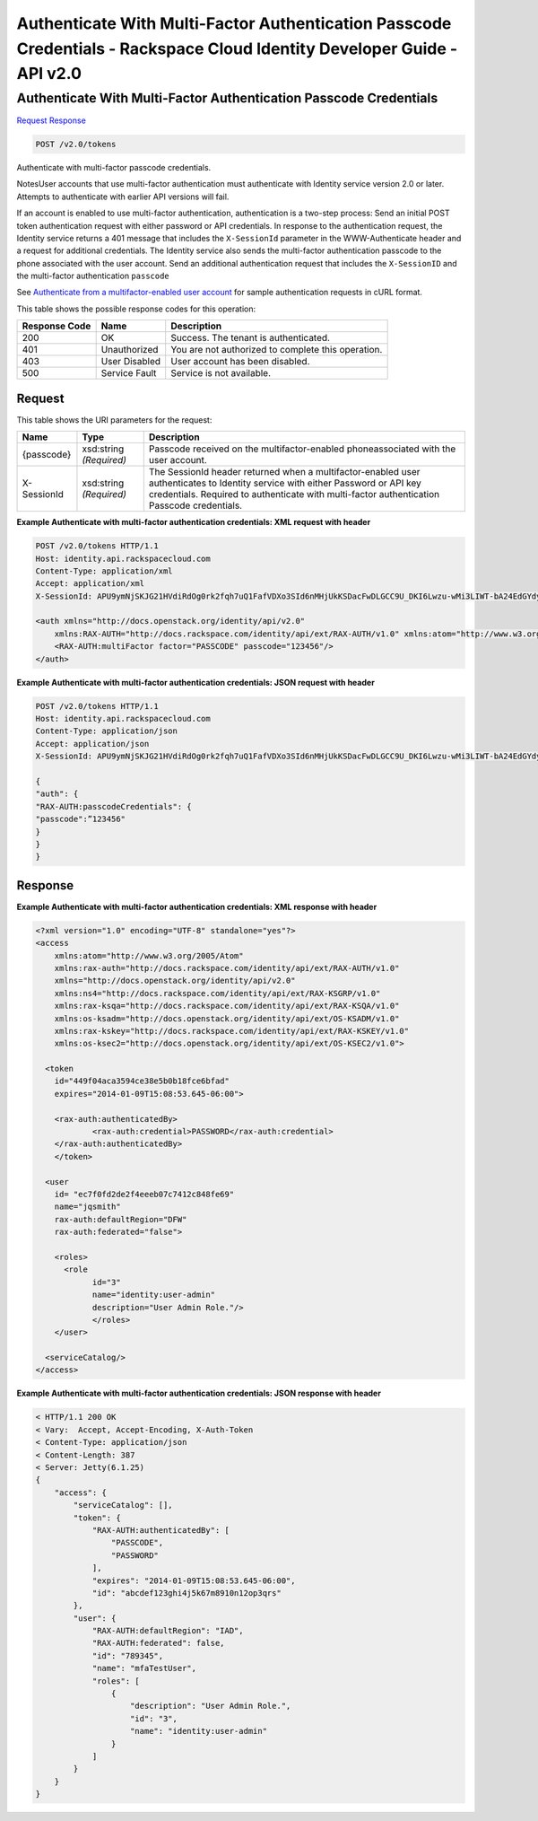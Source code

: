 =============================================================================
Authenticate With Multi-Factor Authentication Passcode Credentials -  Rackspace Cloud Identity Developer Guide - API v2.0
=============================================================================

Authenticate With Multi-Factor Authentication Passcode Credentials
~~~~~~~~~~~~~~~~~~~~~~~~~

`Request <POST_authenticate_with_multi-factor_authentication_passcode_credentials_v2.0_tokens.rst#request>`__
`Response <POST_authenticate_with_multi-factor_authentication_passcode_credentials_v2.0_tokens.rst#response>`__

.. code-block:: javascript

    POST /v2.0/tokens

Authenticate with multi-factor passcode credentials.

NotesUser accounts that use multi-factor authentication must authenticate with Identity service version 2.0 or later. Attempts to authenticate with earlier API versions will fail.

If an account is enabled to use multi-factor authentication, authentication is a two-step process: Send an initial POST token authentication request with either password or API credentials. In response to the authentication request, the Identity service returns a 401 message that includes the ``X-SessionId`` parameter in the WWW-Authenticate header and a request for additional credentials. The Identity service also sends the multi-factor authentication passcode to the phone associated with the user account. Send an additional authentication request that includes the ``X-SessionID`` and the multi-factor authentication ``passcode``

See `Authenticate from a multifactor-enabled user account <proc_mfa_auth.html>`__ for sample authentication requests in cURL format.



This table shows the possible response codes for this operation:


+--------------------------+-------------------------+-------------------------+
|Response Code             |Name                     |Description              |
+==========================+=========================+=========================+
|200                       |OK                       |Success. The tenant is   |
|                          |                         |authenticated.           |
+--------------------------+-------------------------+-------------------------+
|401                       |Unauthorized             |You are not authorized   |
|                          |                         |to complete this         |
|                          |                         |operation.               |
+--------------------------+-------------------------+-------------------------+
|403                       |User Disabled            |User account has been    |
|                          |                         |disabled.                |
+--------------------------+-------------------------+-------------------------+
|500                       |Service Fault            |Service is not available.|
+--------------------------+-------------------------+-------------------------+


Request
^^^^^^^^^^^^^^^^^

This table shows the URI parameters for the request:

+--------------------------+-------------------------+-------------------------+
|Name                      |Type                     |Description              |
+==========================+=========================+=========================+
|{passcode}                |xsd:string *(Required)*  |Passcode received on the |
|                          |                         |multifactor-enabled      |
|                          |                         |phoneassociated with the |
|                          |                         |user account.            |
+--------------------------+-------------------------+-------------------------+
|X-SessionId               |xsd:string *(Required)*  |The SessionId header     |
|                          |                         |returned when a          |
|                          |                         |multifactor-enabled user |
|                          |                         |authenticates to         |
|                          |                         |Identity service with    |
|                          |                         |either Password or API   |
|                          |                         |key credentials.         |
|                          |                         |Required to authenticate |
|                          |                         |with multi-factor        |
|                          |                         |authentication Passcode  |
|                          |                         |credentials.             |
+--------------------------+-------------------------+-------------------------+








**Example Authenticate with multi-factor authentication credentials: XML request with header**


.. code::

    POST /v2.0/tokens HTTP/1.1
    Host: identity.api.rackspacecloud.com
    Content-Type: application/xml
    Accept: application/xml
    X-SessionId: APU9ymNjSKJG21HVdiRdOg0rk2fqh7uQ1FafVDXo3SId6nMHjUkKSDacFwDLGCC9U_DKI6Lwzu-wMi3LIWT-bA24EdGYdycM3rKzAfVPiCCjigN315ZLJo5s2TmiGQTSW9b5H7euQjJ6KBTk5elT2l8HrPH-9rrBjw 
    
    <auth xmlns="http://docs.openstack.org/identity/api/v2.0"
    	xmlns:RAX-AUTH="http://docs.rackspace.com/identity/api/ext/RAX-AUTH/v1.0" xmlns:atom="http://www.w3.org/2005/Atom">
    	<RAX-AUTH:multiFactor factor="PASSCODE" passcode="123456"/>
    </auth>
    


**Example Authenticate with multi-factor authentication credentials: JSON request with header**


.. code::

    POST /v2.0/tokens HTTP/1.1
    Host: identity.api.rackspacecloud.com
    Content-Type: application/json
    Accept: application/json
    X-SessionId: APU9ymNjSKJG21HVdiRdOg0rk2fqh7uQ1FafVDXo3SId6nMHjUkKSDacFwDLGCC9U_DKI6Lwzu-wMi3LIWT-bA24EdGYdycM3rKzAfVPiCCjigN315ZLJo5s2TmiGQTSW9b5H7euQjJ6KBTk5elT2l8HrPH-9rrBjw
    
    {
    "auth": {
    "RAX-AUTH:passcodeCredentials": {
    "passcode":”123456"
    }
    }
    }


Response
^^^^^^^^^^^^^^^^^^





**Example Authenticate with multi-factor authentication credentials: XML response with header**


.. code::

    <?xml version="1.0" encoding="UTF-8" standalone="yes"?>
    <access 
    	xmlns:atom="http://www.w3.org/2005/Atom" 
    	xmlns:rax-auth="http://docs.rackspace.com/identity/api/ext/RAX-AUTH/v1.0" 
    	xmlns="http://docs.openstack.org/identity/api/v2.0" 
    	xmlns:ns4="http://docs.rackspace.com/identity/api/ext/RAX-KSGRP/v1.0" 
    	xmlns:rax-ksqa="http://docs.rackspace.com/identity/api/ext/RAX-KSQA/v1.0" 
    	xmlns:os-ksadm="http://docs.openstack.org/identity/api/ext/OS-KSADM/v1.0" 
    	xmlns:rax-kskey="http://docs.rackspace.com/identity/api/ext/RAX-KSKEY/v1.0" 
    	xmlns:os-ksec2="http://docs.openstack.org/identity/api/ext/OS-KSEC2/v1.0">
    
      <token 
      	id="449f04aca3594ce38e5b0b18fce6bfad" 
      	expires="2014-01-09T15:08:53.645-06:00">
      
        <rax-auth:authenticatedBy>
          	<rax-auth:credential>PASSWORD</rax-auth:credential>
       	</rax-auth:authenticatedBy>  		
      	</token>
      
      <user 
      	id= "ec7f0fd2de2f4eeeb07c7412c848fe69" 
      	name="jqsmith" 
      	rax-auth:defaultRegion="DFW" 
      	rax-auth:federated="false">
      		
      	<roles>
          <role 
          	id="3" 
          	name="identity:user-admin"
          	description="User Admin Role."/>
    		</roles>		
      	</user>
      
      <serviceCatalog/>  
    </access>
    


**Example Authenticate with multi-factor authentication credentials: JSON response with header**


.. code::

    < HTTP/1.1 200 OK
    < Vary:  Accept, Accept-Encoding, X-Auth-Token
    < Content-Type: application/json
    < Content-Length: 387
    < Server: Jetty(6.1.25)
    {
        "access": {
            "serviceCatalog": [],
            "token": {
                "RAX-AUTH:authenticatedBy": [
                    "PASSCODE",
                    "PASSWORD"
                ],
                "expires": "2014-01-09T15:08:53.645-06:00",
                "id": "abcdef123ghi4j5k67m8910n12op3qrs"
            },
            "user": {
                "RAX-AUTH:defaultRegion": "IAD",
                "RAX-AUTH:federated": false,
                "id": "789345",
                "name": "mfaTestUser",
                "roles": [
                    {
                        "description": "User Admin Role.",
                        "id": "3",
                        "name": "identity:user-admin"
                    }
                ]
            }
        }
    }

